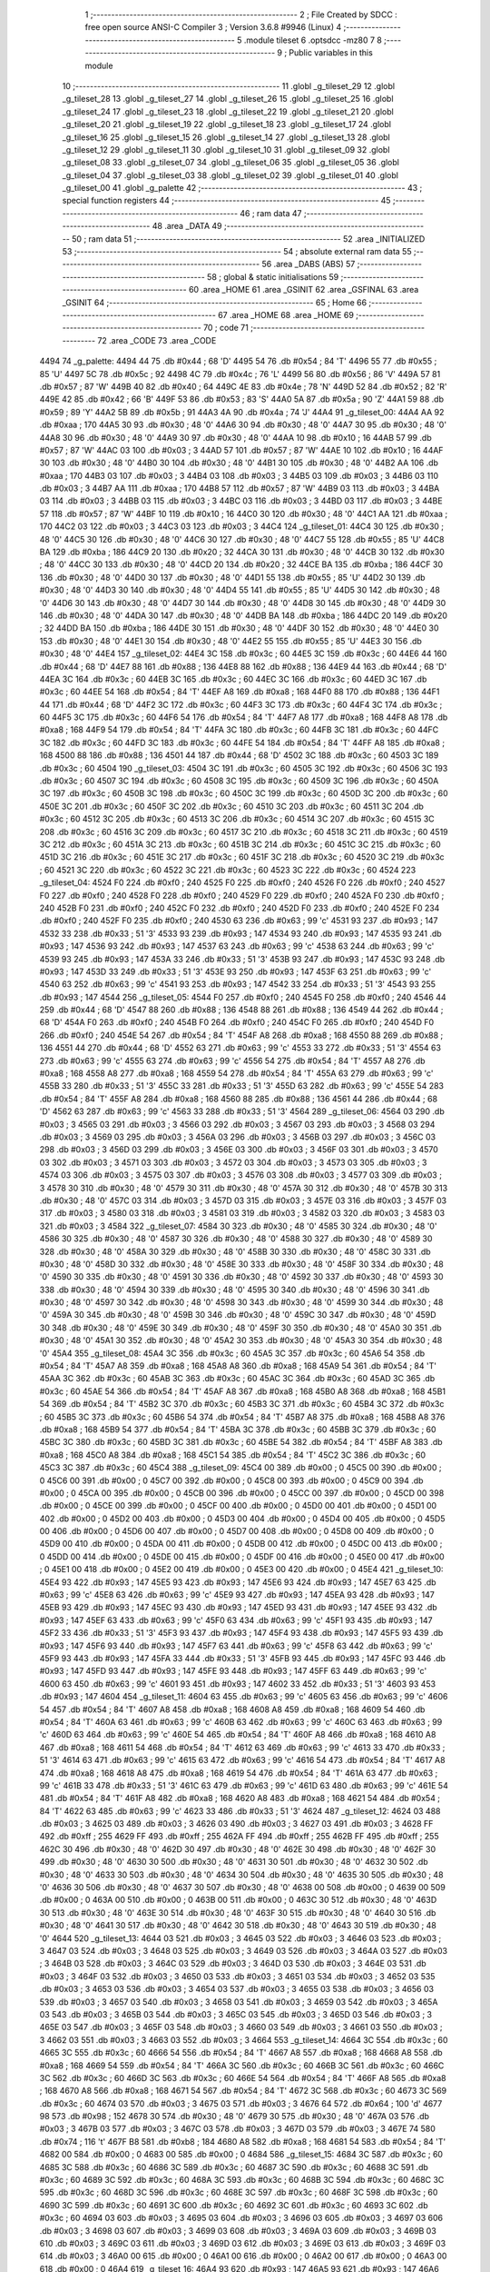                               1 ;--------------------------------------------------------
                              2 ; File Created by SDCC : free open source ANSI-C Compiler
                              3 ; Version 3.6.8 #9946 (Linux)
                              4 ;--------------------------------------------------------
                              5 	.module tileset
                              6 	.optsdcc -mz80
                              7 	
                              8 ;--------------------------------------------------------
                              9 ; Public variables in this module
                             10 ;--------------------------------------------------------
                             11 	.globl _g_tileset_29
                             12 	.globl _g_tileset_28
                             13 	.globl _g_tileset_27
                             14 	.globl _g_tileset_26
                             15 	.globl _g_tileset_25
                             16 	.globl _g_tileset_24
                             17 	.globl _g_tileset_23
                             18 	.globl _g_tileset_22
                             19 	.globl _g_tileset_21
                             20 	.globl _g_tileset_20
                             21 	.globl _g_tileset_19
                             22 	.globl _g_tileset_18
                             23 	.globl _g_tileset_17
                             24 	.globl _g_tileset_16
                             25 	.globl _g_tileset_15
                             26 	.globl _g_tileset_14
                             27 	.globl _g_tileset_13
                             28 	.globl _g_tileset_12
                             29 	.globl _g_tileset_11
                             30 	.globl _g_tileset_10
                             31 	.globl _g_tileset_09
                             32 	.globl _g_tileset_08
                             33 	.globl _g_tileset_07
                             34 	.globl _g_tileset_06
                             35 	.globl _g_tileset_05
                             36 	.globl _g_tileset_04
                             37 	.globl _g_tileset_03
                             38 	.globl _g_tileset_02
                             39 	.globl _g_tileset_01
                             40 	.globl _g_tileset_00
                             41 	.globl _g_palette
                             42 ;--------------------------------------------------------
                             43 ; special function registers
                             44 ;--------------------------------------------------------
                             45 ;--------------------------------------------------------
                             46 ; ram data
                             47 ;--------------------------------------------------------
                             48 	.area _DATA
                             49 ;--------------------------------------------------------
                             50 ; ram data
                             51 ;--------------------------------------------------------
                             52 	.area _INITIALIZED
                             53 ;--------------------------------------------------------
                             54 ; absolute external ram data
                             55 ;--------------------------------------------------------
                             56 	.area _DABS (ABS)
                             57 ;--------------------------------------------------------
                             58 ; global & static initialisations
                             59 ;--------------------------------------------------------
                             60 	.area _HOME
                             61 	.area _GSINIT
                             62 	.area _GSFINAL
                             63 	.area _GSINIT
                             64 ;--------------------------------------------------------
                             65 ; Home
                             66 ;--------------------------------------------------------
                             67 	.area _HOME
                             68 	.area _HOME
                             69 ;--------------------------------------------------------
                             70 ; code
                             71 ;--------------------------------------------------------
                             72 	.area _CODE
                             73 	.area _CODE
   4494                      74 _g_palette:
   4494 44                   75 	.db #0x44	; 68	'D'
   4495 54                   76 	.db #0x54	; 84	'T'
   4496 55                   77 	.db #0x55	; 85	'U'
   4497 5C                   78 	.db #0x5c	; 92
   4498 4C                   79 	.db #0x4c	; 76	'L'
   4499 56                   80 	.db #0x56	; 86	'V'
   449A 57                   81 	.db #0x57	; 87	'W'
   449B 40                   82 	.db #0x40	; 64
   449C 4E                   83 	.db #0x4e	; 78	'N'
   449D 52                   84 	.db #0x52	; 82	'R'
   449E 42                   85 	.db #0x42	; 66	'B'
   449F 53                   86 	.db #0x53	; 83	'S'
   44A0 5A                   87 	.db #0x5a	; 90	'Z'
   44A1 59                   88 	.db #0x59	; 89	'Y'
   44A2 5B                   89 	.db #0x5b	; 91
   44A3 4A                   90 	.db #0x4a	; 74	'J'
   44A4                      91 _g_tileset_00:
   44A4 AA                   92 	.db #0xaa	; 170
   44A5 30                   93 	.db #0x30	; 48	'0'
   44A6 30                   94 	.db #0x30	; 48	'0'
   44A7 30                   95 	.db #0x30	; 48	'0'
   44A8 30                   96 	.db #0x30	; 48	'0'
   44A9 30                   97 	.db #0x30	; 48	'0'
   44AA 10                   98 	.db #0x10	; 16
   44AB 57                   99 	.db #0x57	; 87	'W'
   44AC 03                  100 	.db #0x03	; 3
   44AD 57                  101 	.db #0x57	; 87	'W'
   44AE 10                  102 	.db #0x10	; 16
   44AF 30                  103 	.db #0x30	; 48	'0'
   44B0 30                  104 	.db #0x30	; 48	'0'
   44B1 30                  105 	.db #0x30	; 48	'0'
   44B2 AA                  106 	.db #0xaa	; 170
   44B3 03                  107 	.db #0x03	; 3
   44B4 03                  108 	.db #0x03	; 3
   44B5 03                  109 	.db #0x03	; 3
   44B6 03                  110 	.db #0x03	; 3
   44B7 AA                  111 	.db #0xaa	; 170
   44B8 57                  112 	.db #0x57	; 87	'W'
   44B9 03                  113 	.db #0x03	; 3
   44BA 03                  114 	.db #0x03	; 3
   44BB 03                  115 	.db #0x03	; 3
   44BC 03                  116 	.db #0x03	; 3
   44BD 03                  117 	.db #0x03	; 3
   44BE 57                  118 	.db #0x57	; 87	'W'
   44BF 10                  119 	.db #0x10	; 16
   44C0 30                  120 	.db #0x30	; 48	'0'
   44C1 AA                  121 	.db #0xaa	; 170
   44C2 03                  122 	.db #0x03	; 3
   44C3 03                  123 	.db #0x03	; 3
   44C4                     124 _g_tileset_01:
   44C4 30                  125 	.db #0x30	; 48	'0'
   44C5 30                  126 	.db #0x30	; 48	'0'
   44C6 30                  127 	.db #0x30	; 48	'0'
   44C7 55                  128 	.db #0x55	; 85	'U'
   44C8 BA                  129 	.db #0xba	; 186
   44C9 20                  130 	.db #0x20	; 32
   44CA 30                  131 	.db #0x30	; 48	'0'
   44CB 30                  132 	.db #0x30	; 48	'0'
   44CC 30                  133 	.db #0x30	; 48	'0'
   44CD 20                  134 	.db #0x20	; 32
   44CE BA                  135 	.db #0xba	; 186
   44CF 30                  136 	.db #0x30	; 48	'0'
   44D0 30                  137 	.db #0x30	; 48	'0'
   44D1 55                  138 	.db #0x55	; 85	'U'
   44D2 30                  139 	.db #0x30	; 48	'0'
   44D3 30                  140 	.db #0x30	; 48	'0'
   44D4 55                  141 	.db #0x55	; 85	'U'
   44D5 30                  142 	.db #0x30	; 48	'0'
   44D6 30                  143 	.db #0x30	; 48	'0'
   44D7 30                  144 	.db #0x30	; 48	'0'
   44D8 30                  145 	.db #0x30	; 48	'0'
   44D9 30                  146 	.db #0x30	; 48	'0'
   44DA 30                  147 	.db #0x30	; 48	'0'
   44DB BA                  148 	.db #0xba	; 186
   44DC 20                  149 	.db #0x20	; 32
   44DD BA                  150 	.db #0xba	; 186
   44DE 30                  151 	.db #0x30	; 48	'0'
   44DF 30                  152 	.db #0x30	; 48	'0'
   44E0 30                  153 	.db #0x30	; 48	'0'
   44E1 30                  154 	.db #0x30	; 48	'0'
   44E2 55                  155 	.db #0x55	; 85	'U'
   44E3 30                  156 	.db #0x30	; 48	'0'
   44E4                     157 _g_tileset_02:
   44E4 3C                  158 	.db #0x3c	; 60
   44E5 3C                  159 	.db #0x3c	; 60
   44E6 44                  160 	.db #0x44	; 68	'D'
   44E7 88                  161 	.db #0x88	; 136
   44E8 88                  162 	.db #0x88	; 136
   44E9 44                  163 	.db #0x44	; 68	'D'
   44EA 3C                  164 	.db #0x3c	; 60
   44EB 3C                  165 	.db #0x3c	; 60
   44EC 3C                  166 	.db #0x3c	; 60
   44ED 3C                  167 	.db #0x3c	; 60
   44EE 54                  168 	.db #0x54	; 84	'T'
   44EF A8                  169 	.db #0xa8	; 168
   44F0 88                  170 	.db #0x88	; 136
   44F1 44                  171 	.db #0x44	; 68	'D'
   44F2 3C                  172 	.db #0x3c	; 60
   44F3 3C                  173 	.db #0x3c	; 60
   44F4 3C                  174 	.db #0x3c	; 60
   44F5 3C                  175 	.db #0x3c	; 60
   44F6 54                  176 	.db #0x54	; 84	'T'
   44F7 A8                  177 	.db #0xa8	; 168
   44F8 A8                  178 	.db #0xa8	; 168
   44F9 54                  179 	.db #0x54	; 84	'T'
   44FA 3C                  180 	.db #0x3c	; 60
   44FB 3C                  181 	.db #0x3c	; 60
   44FC 3C                  182 	.db #0x3c	; 60
   44FD 3C                  183 	.db #0x3c	; 60
   44FE 54                  184 	.db #0x54	; 84	'T'
   44FF A8                  185 	.db #0xa8	; 168
   4500 88                  186 	.db #0x88	; 136
   4501 44                  187 	.db #0x44	; 68	'D'
   4502 3C                  188 	.db #0x3c	; 60
   4503 3C                  189 	.db #0x3c	; 60
   4504                     190 _g_tileset_03:
   4504 3C                  191 	.db #0x3c	; 60
   4505 3C                  192 	.db #0x3c	; 60
   4506 3C                  193 	.db #0x3c	; 60
   4507 3C                  194 	.db #0x3c	; 60
   4508 3C                  195 	.db #0x3c	; 60
   4509 3C                  196 	.db #0x3c	; 60
   450A 3C                  197 	.db #0x3c	; 60
   450B 3C                  198 	.db #0x3c	; 60
   450C 3C                  199 	.db #0x3c	; 60
   450D 3C                  200 	.db #0x3c	; 60
   450E 3C                  201 	.db #0x3c	; 60
   450F 3C                  202 	.db #0x3c	; 60
   4510 3C                  203 	.db #0x3c	; 60
   4511 3C                  204 	.db #0x3c	; 60
   4512 3C                  205 	.db #0x3c	; 60
   4513 3C                  206 	.db #0x3c	; 60
   4514 3C                  207 	.db #0x3c	; 60
   4515 3C                  208 	.db #0x3c	; 60
   4516 3C                  209 	.db #0x3c	; 60
   4517 3C                  210 	.db #0x3c	; 60
   4518 3C                  211 	.db #0x3c	; 60
   4519 3C                  212 	.db #0x3c	; 60
   451A 3C                  213 	.db #0x3c	; 60
   451B 3C                  214 	.db #0x3c	; 60
   451C 3C                  215 	.db #0x3c	; 60
   451D 3C                  216 	.db #0x3c	; 60
   451E 3C                  217 	.db #0x3c	; 60
   451F 3C                  218 	.db #0x3c	; 60
   4520 3C                  219 	.db #0x3c	; 60
   4521 3C                  220 	.db #0x3c	; 60
   4522 3C                  221 	.db #0x3c	; 60
   4523 3C                  222 	.db #0x3c	; 60
   4524                     223 _g_tileset_04:
   4524 F0                  224 	.db #0xf0	; 240
   4525 F0                  225 	.db #0xf0	; 240
   4526 F0                  226 	.db #0xf0	; 240
   4527 F0                  227 	.db #0xf0	; 240
   4528 F0                  228 	.db #0xf0	; 240
   4529 F0                  229 	.db #0xf0	; 240
   452A F0                  230 	.db #0xf0	; 240
   452B F0                  231 	.db #0xf0	; 240
   452C F0                  232 	.db #0xf0	; 240
   452D F0                  233 	.db #0xf0	; 240
   452E F0                  234 	.db #0xf0	; 240
   452F F0                  235 	.db #0xf0	; 240
   4530 63                  236 	.db #0x63	; 99	'c'
   4531 93                  237 	.db #0x93	; 147
   4532 33                  238 	.db #0x33	; 51	'3'
   4533 93                  239 	.db #0x93	; 147
   4534 93                  240 	.db #0x93	; 147
   4535 93                  241 	.db #0x93	; 147
   4536 93                  242 	.db #0x93	; 147
   4537 63                  243 	.db #0x63	; 99	'c'
   4538 63                  244 	.db #0x63	; 99	'c'
   4539 93                  245 	.db #0x93	; 147
   453A 33                  246 	.db #0x33	; 51	'3'
   453B 93                  247 	.db #0x93	; 147
   453C 93                  248 	.db #0x93	; 147
   453D 33                  249 	.db #0x33	; 51	'3'
   453E 93                  250 	.db #0x93	; 147
   453F 63                  251 	.db #0x63	; 99	'c'
   4540 63                  252 	.db #0x63	; 99	'c'
   4541 93                  253 	.db #0x93	; 147
   4542 33                  254 	.db #0x33	; 51	'3'
   4543 93                  255 	.db #0x93	; 147
   4544                     256 _g_tileset_05:
   4544 F0                  257 	.db #0xf0	; 240
   4545 F0                  258 	.db #0xf0	; 240
   4546 44                  259 	.db #0x44	; 68	'D'
   4547 88                  260 	.db #0x88	; 136
   4548 88                  261 	.db #0x88	; 136
   4549 44                  262 	.db #0x44	; 68	'D'
   454A F0                  263 	.db #0xf0	; 240
   454B F0                  264 	.db #0xf0	; 240
   454C F0                  265 	.db #0xf0	; 240
   454D F0                  266 	.db #0xf0	; 240
   454E 54                  267 	.db #0x54	; 84	'T'
   454F A8                  268 	.db #0xa8	; 168
   4550 88                  269 	.db #0x88	; 136
   4551 44                  270 	.db #0x44	; 68	'D'
   4552 63                  271 	.db #0x63	; 99	'c'
   4553 33                  272 	.db #0x33	; 51	'3'
   4554 63                  273 	.db #0x63	; 99	'c'
   4555 63                  274 	.db #0x63	; 99	'c'
   4556 54                  275 	.db #0x54	; 84	'T'
   4557 A8                  276 	.db #0xa8	; 168
   4558 A8                  277 	.db #0xa8	; 168
   4559 54                  278 	.db #0x54	; 84	'T'
   455A 63                  279 	.db #0x63	; 99	'c'
   455B 33                  280 	.db #0x33	; 51	'3'
   455C 33                  281 	.db #0x33	; 51	'3'
   455D 63                  282 	.db #0x63	; 99	'c'
   455E 54                  283 	.db #0x54	; 84	'T'
   455F A8                  284 	.db #0xa8	; 168
   4560 88                  285 	.db #0x88	; 136
   4561 44                  286 	.db #0x44	; 68	'D'
   4562 63                  287 	.db #0x63	; 99	'c'
   4563 33                  288 	.db #0x33	; 51	'3'
   4564                     289 _g_tileset_06:
   4564 03                  290 	.db #0x03	; 3
   4565 03                  291 	.db #0x03	; 3
   4566 03                  292 	.db #0x03	; 3
   4567 03                  293 	.db #0x03	; 3
   4568 03                  294 	.db #0x03	; 3
   4569 03                  295 	.db #0x03	; 3
   456A 03                  296 	.db #0x03	; 3
   456B 03                  297 	.db #0x03	; 3
   456C 03                  298 	.db #0x03	; 3
   456D 03                  299 	.db #0x03	; 3
   456E 03                  300 	.db #0x03	; 3
   456F 03                  301 	.db #0x03	; 3
   4570 03                  302 	.db #0x03	; 3
   4571 03                  303 	.db #0x03	; 3
   4572 03                  304 	.db #0x03	; 3
   4573 03                  305 	.db #0x03	; 3
   4574 03                  306 	.db #0x03	; 3
   4575 03                  307 	.db #0x03	; 3
   4576 03                  308 	.db #0x03	; 3
   4577 03                  309 	.db #0x03	; 3
   4578 30                  310 	.db #0x30	; 48	'0'
   4579 30                  311 	.db #0x30	; 48	'0'
   457A 30                  312 	.db #0x30	; 48	'0'
   457B 30                  313 	.db #0x30	; 48	'0'
   457C 03                  314 	.db #0x03	; 3
   457D 03                  315 	.db #0x03	; 3
   457E 03                  316 	.db #0x03	; 3
   457F 03                  317 	.db #0x03	; 3
   4580 03                  318 	.db #0x03	; 3
   4581 03                  319 	.db #0x03	; 3
   4582 03                  320 	.db #0x03	; 3
   4583 03                  321 	.db #0x03	; 3
   4584                     322 _g_tileset_07:
   4584 30                  323 	.db #0x30	; 48	'0'
   4585 30                  324 	.db #0x30	; 48	'0'
   4586 30                  325 	.db #0x30	; 48	'0'
   4587 30                  326 	.db #0x30	; 48	'0'
   4588 30                  327 	.db #0x30	; 48	'0'
   4589 30                  328 	.db #0x30	; 48	'0'
   458A 30                  329 	.db #0x30	; 48	'0'
   458B 30                  330 	.db #0x30	; 48	'0'
   458C 30                  331 	.db #0x30	; 48	'0'
   458D 30                  332 	.db #0x30	; 48	'0'
   458E 30                  333 	.db #0x30	; 48	'0'
   458F 30                  334 	.db #0x30	; 48	'0'
   4590 30                  335 	.db #0x30	; 48	'0'
   4591 30                  336 	.db #0x30	; 48	'0'
   4592 30                  337 	.db #0x30	; 48	'0'
   4593 30                  338 	.db #0x30	; 48	'0'
   4594 30                  339 	.db #0x30	; 48	'0'
   4595 30                  340 	.db #0x30	; 48	'0'
   4596 30                  341 	.db #0x30	; 48	'0'
   4597 30                  342 	.db #0x30	; 48	'0'
   4598 30                  343 	.db #0x30	; 48	'0'
   4599 30                  344 	.db #0x30	; 48	'0'
   459A 30                  345 	.db #0x30	; 48	'0'
   459B 30                  346 	.db #0x30	; 48	'0'
   459C 30                  347 	.db #0x30	; 48	'0'
   459D 30                  348 	.db #0x30	; 48	'0'
   459E 30                  349 	.db #0x30	; 48	'0'
   459F 30                  350 	.db #0x30	; 48	'0'
   45A0 30                  351 	.db #0x30	; 48	'0'
   45A1 30                  352 	.db #0x30	; 48	'0'
   45A2 30                  353 	.db #0x30	; 48	'0'
   45A3 30                  354 	.db #0x30	; 48	'0'
   45A4                     355 _g_tileset_08:
   45A4 3C                  356 	.db #0x3c	; 60
   45A5 3C                  357 	.db #0x3c	; 60
   45A6 54                  358 	.db #0x54	; 84	'T'
   45A7 A8                  359 	.db #0xa8	; 168
   45A8 A8                  360 	.db #0xa8	; 168
   45A9 54                  361 	.db #0x54	; 84	'T'
   45AA 3C                  362 	.db #0x3c	; 60
   45AB 3C                  363 	.db #0x3c	; 60
   45AC 3C                  364 	.db #0x3c	; 60
   45AD 3C                  365 	.db #0x3c	; 60
   45AE 54                  366 	.db #0x54	; 84	'T'
   45AF A8                  367 	.db #0xa8	; 168
   45B0 A8                  368 	.db #0xa8	; 168
   45B1 54                  369 	.db #0x54	; 84	'T'
   45B2 3C                  370 	.db #0x3c	; 60
   45B3 3C                  371 	.db #0x3c	; 60
   45B4 3C                  372 	.db #0x3c	; 60
   45B5 3C                  373 	.db #0x3c	; 60
   45B6 54                  374 	.db #0x54	; 84	'T'
   45B7 A8                  375 	.db #0xa8	; 168
   45B8 A8                  376 	.db #0xa8	; 168
   45B9 54                  377 	.db #0x54	; 84	'T'
   45BA 3C                  378 	.db #0x3c	; 60
   45BB 3C                  379 	.db #0x3c	; 60
   45BC 3C                  380 	.db #0x3c	; 60
   45BD 3C                  381 	.db #0x3c	; 60
   45BE 54                  382 	.db #0x54	; 84	'T'
   45BF A8                  383 	.db #0xa8	; 168
   45C0 A8                  384 	.db #0xa8	; 168
   45C1 54                  385 	.db #0x54	; 84	'T'
   45C2 3C                  386 	.db #0x3c	; 60
   45C3 3C                  387 	.db #0x3c	; 60
   45C4                     388 _g_tileset_09:
   45C4 00                  389 	.db #0x00	; 0
   45C5 00                  390 	.db #0x00	; 0
   45C6 00                  391 	.db #0x00	; 0
   45C7 00                  392 	.db #0x00	; 0
   45C8 00                  393 	.db #0x00	; 0
   45C9 00                  394 	.db #0x00	; 0
   45CA 00                  395 	.db #0x00	; 0
   45CB 00                  396 	.db #0x00	; 0
   45CC 00                  397 	.db #0x00	; 0
   45CD 00                  398 	.db #0x00	; 0
   45CE 00                  399 	.db #0x00	; 0
   45CF 00                  400 	.db #0x00	; 0
   45D0 00                  401 	.db #0x00	; 0
   45D1 00                  402 	.db #0x00	; 0
   45D2 00                  403 	.db #0x00	; 0
   45D3 00                  404 	.db #0x00	; 0
   45D4 00                  405 	.db #0x00	; 0
   45D5 00                  406 	.db #0x00	; 0
   45D6 00                  407 	.db #0x00	; 0
   45D7 00                  408 	.db #0x00	; 0
   45D8 00                  409 	.db #0x00	; 0
   45D9 00                  410 	.db #0x00	; 0
   45DA 00                  411 	.db #0x00	; 0
   45DB 00                  412 	.db #0x00	; 0
   45DC 00                  413 	.db #0x00	; 0
   45DD 00                  414 	.db #0x00	; 0
   45DE 00                  415 	.db #0x00	; 0
   45DF 00                  416 	.db #0x00	; 0
   45E0 00                  417 	.db #0x00	; 0
   45E1 00                  418 	.db #0x00	; 0
   45E2 00                  419 	.db #0x00	; 0
   45E3 00                  420 	.db #0x00	; 0
   45E4                     421 _g_tileset_10:
   45E4 93                  422 	.db #0x93	; 147
   45E5 93                  423 	.db #0x93	; 147
   45E6 93                  424 	.db #0x93	; 147
   45E7 63                  425 	.db #0x63	; 99	'c'
   45E8 63                  426 	.db #0x63	; 99	'c'
   45E9 93                  427 	.db #0x93	; 147
   45EA 93                  428 	.db #0x93	; 147
   45EB 93                  429 	.db #0x93	; 147
   45EC 93                  430 	.db #0x93	; 147
   45ED 93                  431 	.db #0x93	; 147
   45EE 93                  432 	.db #0x93	; 147
   45EF 63                  433 	.db #0x63	; 99	'c'
   45F0 63                  434 	.db #0x63	; 99	'c'
   45F1 93                  435 	.db #0x93	; 147
   45F2 33                  436 	.db #0x33	; 51	'3'
   45F3 93                  437 	.db #0x93	; 147
   45F4 93                  438 	.db #0x93	; 147
   45F5 93                  439 	.db #0x93	; 147
   45F6 93                  440 	.db #0x93	; 147
   45F7 63                  441 	.db #0x63	; 99	'c'
   45F8 63                  442 	.db #0x63	; 99	'c'
   45F9 93                  443 	.db #0x93	; 147
   45FA 33                  444 	.db #0x33	; 51	'3'
   45FB 93                  445 	.db #0x93	; 147
   45FC 93                  446 	.db #0x93	; 147
   45FD 93                  447 	.db #0x93	; 147
   45FE 93                  448 	.db #0x93	; 147
   45FF 63                  449 	.db #0x63	; 99	'c'
   4600 63                  450 	.db #0x63	; 99	'c'
   4601 93                  451 	.db #0x93	; 147
   4602 33                  452 	.db #0x33	; 51	'3'
   4603 93                  453 	.db #0x93	; 147
   4604                     454 _g_tileset_11:
   4604 63                  455 	.db #0x63	; 99	'c'
   4605 63                  456 	.db #0x63	; 99	'c'
   4606 54                  457 	.db #0x54	; 84	'T'
   4607 A8                  458 	.db #0xa8	; 168
   4608 A8                  459 	.db #0xa8	; 168
   4609 54                  460 	.db #0x54	; 84	'T'
   460A 63                  461 	.db #0x63	; 99	'c'
   460B 63                  462 	.db #0x63	; 99	'c'
   460C 63                  463 	.db #0x63	; 99	'c'
   460D 63                  464 	.db #0x63	; 99	'c'
   460E 54                  465 	.db #0x54	; 84	'T'
   460F A8                  466 	.db #0xa8	; 168
   4610 A8                  467 	.db #0xa8	; 168
   4611 54                  468 	.db #0x54	; 84	'T'
   4612 63                  469 	.db #0x63	; 99	'c'
   4613 33                  470 	.db #0x33	; 51	'3'
   4614 63                  471 	.db #0x63	; 99	'c'
   4615 63                  472 	.db #0x63	; 99	'c'
   4616 54                  473 	.db #0x54	; 84	'T'
   4617 A8                  474 	.db #0xa8	; 168
   4618 A8                  475 	.db #0xa8	; 168
   4619 54                  476 	.db #0x54	; 84	'T'
   461A 63                  477 	.db #0x63	; 99	'c'
   461B 33                  478 	.db #0x33	; 51	'3'
   461C 63                  479 	.db #0x63	; 99	'c'
   461D 63                  480 	.db #0x63	; 99	'c'
   461E 54                  481 	.db #0x54	; 84	'T'
   461F A8                  482 	.db #0xa8	; 168
   4620 A8                  483 	.db #0xa8	; 168
   4621 54                  484 	.db #0x54	; 84	'T'
   4622 63                  485 	.db #0x63	; 99	'c'
   4623 33                  486 	.db #0x33	; 51	'3'
   4624                     487 _g_tileset_12:
   4624 03                  488 	.db #0x03	; 3
   4625 03                  489 	.db #0x03	; 3
   4626 03                  490 	.db #0x03	; 3
   4627 03                  491 	.db #0x03	; 3
   4628 FF                  492 	.db #0xff	; 255
   4629 FF                  493 	.db #0xff	; 255
   462A FF                  494 	.db #0xff	; 255
   462B FF                  495 	.db #0xff	; 255
   462C 30                  496 	.db #0x30	; 48	'0'
   462D 30                  497 	.db #0x30	; 48	'0'
   462E 30                  498 	.db #0x30	; 48	'0'
   462F 30                  499 	.db #0x30	; 48	'0'
   4630 30                  500 	.db #0x30	; 48	'0'
   4631 30                  501 	.db #0x30	; 48	'0'
   4632 30                  502 	.db #0x30	; 48	'0'
   4633 30                  503 	.db #0x30	; 48	'0'
   4634 30                  504 	.db #0x30	; 48	'0'
   4635 30                  505 	.db #0x30	; 48	'0'
   4636 30                  506 	.db #0x30	; 48	'0'
   4637 30                  507 	.db #0x30	; 48	'0'
   4638 00                  508 	.db #0x00	; 0
   4639 00                  509 	.db #0x00	; 0
   463A 00                  510 	.db #0x00	; 0
   463B 00                  511 	.db #0x00	; 0
   463C 30                  512 	.db #0x30	; 48	'0'
   463D 30                  513 	.db #0x30	; 48	'0'
   463E 30                  514 	.db #0x30	; 48	'0'
   463F 30                  515 	.db #0x30	; 48	'0'
   4640 30                  516 	.db #0x30	; 48	'0'
   4641 30                  517 	.db #0x30	; 48	'0'
   4642 30                  518 	.db #0x30	; 48	'0'
   4643 30                  519 	.db #0x30	; 48	'0'
   4644                     520 _g_tileset_13:
   4644 03                  521 	.db #0x03	; 3
   4645 03                  522 	.db #0x03	; 3
   4646 03                  523 	.db #0x03	; 3
   4647 03                  524 	.db #0x03	; 3
   4648 03                  525 	.db #0x03	; 3
   4649 03                  526 	.db #0x03	; 3
   464A 03                  527 	.db #0x03	; 3
   464B 03                  528 	.db #0x03	; 3
   464C 03                  529 	.db #0x03	; 3
   464D 03                  530 	.db #0x03	; 3
   464E 03                  531 	.db #0x03	; 3
   464F 03                  532 	.db #0x03	; 3
   4650 03                  533 	.db #0x03	; 3
   4651 03                  534 	.db #0x03	; 3
   4652 03                  535 	.db #0x03	; 3
   4653 03                  536 	.db #0x03	; 3
   4654 03                  537 	.db #0x03	; 3
   4655 03                  538 	.db #0x03	; 3
   4656 03                  539 	.db #0x03	; 3
   4657 03                  540 	.db #0x03	; 3
   4658 03                  541 	.db #0x03	; 3
   4659 03                  542 	.db #0x03	; 3
   465A 03                  543 	.db #0x03	; 3
   465B 03                  544 	.db #0x03	; 3
   465C 03                  545 	.db #0x03	; 3
   465D 03                  546 	.db #0x03	; 3
   465E 03                  547 	.db #0x03	; 3
   465F 03                  548 	.db #0x03	; 3
   4660 03                  549 	.db #0x03	; 3
   4661 03                  550 	.db #0x03	; 3
   4662 03                  551 	.db #0x03	; 3
   4663 03                  552 	.db #0x03	; 3
   4664                     553 _g_tileset_14:
   4664 3C                  554 	.db #0x3c	; 60
   4665 3C                  555 	.db #0x3c	; 60
   4666 54                  556 	.db #0x54	; 84	'T'
   4667 A8                  557 	.db #0xa8	; 168
   4668 A8                  558 	.db #0xa8	; 168
   4669 54                  559 	.db #0x54	; 84	'T'
   466A 3C                  560 	.db #0x3c	; 60
   466B 3C                  561 	.db #0x3c	; 60
   466C 3C                  562 	.db #0x3c	; 60
   466D 3C                  563 	.db #0x3c	; 60
   466E 54                  564 	.db #0x54	; 84	'T'
   466F A8                  565 	.db #0xa8	; 168
   4670 A8                  566 	.db #0xa8	; 168
   4671 54                  567 	.db #0x54	; 84	'T'
   4672 3C                  568 	.db #0x3c	; 60
   4673 3C                  569 	.db #0x3c	; 60
   4674 03                  570 	.db #0x03	; 3
   4675 03                  571 	.db #0x03	; 3
   4676 64                  572 	.db #0x64	; 100	'd'
   4677 98                  573 	.db #0x98	; 152
   4678 30                  574 	.db #0x30	; 48	'0'
   4679 30                  575 	.db #0x30	; 48	'0'
   467A 03                  576 	.db #0x03	; 3
   467B 03                  577 	.db #0x03	; 3
   467C 03                  578 	.db #0x03	; 3
   467D 03                  579 	.db #0x03	; 3
   467E 74                  580 	.db #0x74	; 116	't'
   467F B8                  581 	.db #0xb8	; 184
   4680 A8                  582 	.db #0xa8	; 168
   4681 54                  583 	.db #0x54	; 84	'T'
   4682 00                  584 	.db #0x00	; 0
   4683 00                  585 	.db #0x00	; 0
   4684                     586 _g_tileset_15:
   4684 3C                  587 	.db #0x3c	; 60
   4685 3C                  588 	.db #0x3c	; 60
   4686 3C                  589 	.db #0x3c	; 60
   4687 3C                  590 	.db #0x3c	; 60
   4688 3C                  591 	.db #0x3c	; 60
   4689 3C                  592 	.db #0x3c	; 60
   468A 3C                  593 	.db #0x3c	; 60
   468B 3C                  594 	.db #0x3c	; 60
   468C 3C                  595 	.db #0x3c	; 60
   468D 3C                  596 	.db #0x3c	; 60
   468E 3C                  597 	.db #0x3c	; 60
   468F 3C                  598 	.db #0x3c	; 60
   4690 3C                  599 	.db #0x3c	; 60
   4691 3C                  600 	.db #0x3c	; 60
   4692 3C                  601 	.db #0x3c	; 60
   4693 3C                  602 	.db #0x3c	; 60
   4694 03                  603 	.db #0x03	; 3
   4695 03                  604 	.db #0x03	; 3
   4696 03                  605 	.db #0x03	; 3
   4697 03                  606 	.db #0x03	; 3
   4698 03                  607 	.db #0x03	; 3
   4699 03                  608 	.db #0x03	; 3
   469A 03                  609 	.db #0x03	; 3
   469B 03                  610 	.db #0x03	; 3
   469C 03                  611 	.db #0x03	; 3
   469D 03                  612 	.db #0x03	; 3
   469E 03                  613 	.db #0x03	; 3
   469F 03                  614 	.db #0x03	; 3
   46A0 00                  615 	.db #0x00	; 0
   46A1 00                  616 	.db #0x00	; 0
   46A2 00                  617 	.db #0x00	; 0
   46A3 00                  618 	.db #0x00	; 0
   46A4                     619 _g_tileset_16:
   46A4 93                  620 	.db #0x93	; 147
   46A5 93                  621 	.db #0x93	; 147
   46A6 93                  622 	.db #0x93	; 147
   46A7 63                  623 	.db #0x63	; 99	'c'
   46A8 63                  624 	.db #0x63	; 99	'c'
   46A9 93                  625 	.db #0x93	; 147
   46AA 33                  626 	.db #0x33	; 51	'3'
   46AB 93                  627 	.db #0x93	; 147
   46AC 93                  628 	.db #0x93	; 147
   46AD 93                  629 	.db #0x93	; 147
   46AE 93                  630 	.db #0x93	; 147
   46AF 63                  631 	.db #0x63	; 99	'c'
   46B0 63                  632 	.db #0x63	; 99	'c'
   46B1 93                  633 	.db #0x93	; 147
   46B2 93                  634 	.db #0x93	; 147
   46B3 93                  635 	.db #0x93	; 147
   46B4 03                  636 	.db #0x03	; 3
   46B5 03                  637 	.db #0x03	; 3
   46B6 03                  638 	.db #0x03	; 3
   46B7 03                  639 	.db #0x03	; 3
   46B8 03                  640 	.db #0x03	; 3
   46B9 03                  641 	.db #0x03	; 3
   46BA 03                  642 	.db #0x03	; 3
   46BB 03                  643 	.db #0x03	; 3
   46BC 03                  644 	.db #0x03	; 3
   46BD 03                  645 	.db #0x03	; 3
   46BE 03                  646 	.db #0x03	; 3
   46BF 03                  647 	.db #0x03	; 3
   46C0 00                  648 	.db #0x00	; 0
   46C1 00                  649 	.db #0x00	; 0
   46C2 00                  650 	.db #0x00	; 0
   46C3 00                  651 	.db #0x00	; 0
   46C4                     652 _g_tileset_17:
   46C4 63                  653 	.db #0x63	; 99	'c'
   46C5 63                  654 	.db #0x63	; 99	'c'
   46C6 54                  655 	.db #0x54	; 84	'T'
   46C7 A8                  656 	.db #0xa8	; 168
   46C8 A8                  657 	.db #0xa8	; 168
   46C9 54                  658 	.db #0x54	; 84	'T'
   46CA 63                  659 	.db #0x63	; 99	'c'
   46CB 33                  660 	.db #0x33	; 51	'3'
   46CC 63                  661 	.db #0x63	; 99	'c'
   46CD 63                  662 	.db #0x63	; 99	'c'
   46CE 54                  663 	.db #0x54	; 84	'T'
   46CF A8                  664 	.db #0xa8	; 168
   46D0 A8                  665 	.db #0xa8	; 168
   46D1 54                  666 	.db #0x54	; 84	'T'
   46D2 63                  667 	.db #0x63	; 99	'c'
   46D3 63                  668 	.db #0x63	; 99	'c'
   46D4 03                  669 	.db #0x03	; 3
   46D5 03                  670 	.db #0x03	; 3
   46D6 64                  671 	.db #0x64	; 100	'd'
   46D7 98                  672 	.db #0x98	; 152
   46D8 30                  673 	.db #0x30	; 48	'0'
   46D9 30                  674 	.db #0x30	; 48	'0'
   46DA 03                  675 	.db #0x03	; 3
   46DB 03                  676 	.db #0x03	; 3
   46DC 03                  677 	.db #0x03	; 3
   46DD 03                  678 	.db #0x03	; 3
   46DE 74                  679 	.db #0x74	; 116	't'
   46DF B8                  680 	.db #0xb8	; 184
   46E0 A8                  681 	.db #0xa8	; 168
   46E1 54                  682 	.db #0x54	; 84	'T'
   46E2 00                  683 	.db #0x00	; 0
   46E3 00                  684 	.db #0x00	; 0
   46E4                     685 _g_tileset_18:
   46E4 00                  686 	.db #0x00	; 0
   46E5 00                  687 	.db #0x00	; 0
   46E6 00                  688 	.db #0x00	; 0
   46E7 00                  689 	.db #0x00	; 0
   46E8 00                  690 	.db #0x00	; 0
   46E9 00                  691 	.db #0x00	; 0
   46EA 00                  692 	.db #0x00	; 0
   46EB 00                  693 	.db #0x00	; 0
   46EC 40                  694 	.db #0x40	; 64
   46ED 40                  695 	.db #0x40	; 64
   46EE 40                  696 	.db #0x40	; 64
   46EF 40                  697 	.db #0x40	; 64
   46F0 08                  698 	.db #0x08	; 8
   46F1 08                  699 	.db #0x08	; 8
   46F2 08                  700 	.db #0x08	; 8
   46F3 08                  701 	.db #0x08	; 8
   46F4 08                  702 	.db #0x08	; 8
   46F5 08                  703 	.db #0x08	; 8
   46F6 08                  704 	.db #0x08	; 8
   46F7 08                  705 	.db #0x08	; 8
   46F8 08                  706 	.db #0x08	; 8
   46F9 08                  707 	.db #0x08	; 8
   46FA 08                  708 	.db #0x08	; 8
   46FB 08                  709 	.db #0x08	; 8
   46FC 08                  710 	.db #0x08	; 8
   46FD 08                  711 	.db #0x08	; 8
   46FE 08                  712 	.db #0x08	; 8
   46FF 08                  713 	.db #0x08	; 8
   4700 08                  714 	.db #0x08	; 8
   4701 08                  715 	.db #0x08	; 8
   4702 08                  716 	.db #0x08	; 8
   4703 08                  717 	.db #0x08	; 8
   4704                     718 _g_tileset_19:
   4704 00                  719 	.db #0x00	; 0
   4705 00                  720 	.db #0x00	; 0
   4706 44                  721 	.db #0x44	; 68	'D'
   4707 88                  722 	.db #0x88	; 136
   4708 88                  723 	.db #0x88	; 136
   4709 44                  724 	.db #0x44	; 68	'D'
   470A 00                  725 	.db #0x00	; 0
   470B 00                  726 	.db #0x00	; 0
   470C 40                  727 	.db #0x40	; 64
   470D 00                  728 	.db #0x00	; 0
   470E 54                  729 	.db #0x54	; 84	'T'
   470F A8                  730 	.db #0xa8	; 168
   4710 88                  731 	.db #0x88	; 136
   4711 44                  732 	.db #0x44	; 68	'D'
   4712 08                  733 	.db #0x08	; 8
   4713 08                  734 	.db #0x08	; 8
   4714 08                  735 	.db #0x08	; 8
   4715 08                  736 	.db #0x08	; 8
   4716 54                  737 	.db #0x54	; 84	'T'
   4717 A8                  738 	.db #0xa8	; 168
   4718 A8                  739 	.db #0xa8	; 168
   4719 54                  740 	.db #0x54	; 84	'T'
   471A 08                  741 	.db #0x08	; 8
   471B 08                  742 	.db #0x08	; 8
   471C 08                  743 	.db #0x08	; 8
   471D 08                  744 	.db #0x08	; 8
   471E 54                  745 	.db #0x54	; 84	'T'
   471F A8                  746 	.db #0xa8	; 168
   4720 88                  747 	.db #0x88	; 136
   4721 44                  748 	.db #0x44	; 68	'D'
   4722 08                  749 	.db #0x08	; 8
   4723 08                  750 	.db #0x08	; 8
   4724                     751 _g_tileset_20:
   4724 08                  752 	.db #0x08	; 8
   4725 AB                  753 	.db #0xab	; 171
   4726 03                  754 	.db #0x03	; 3
   4727 02                  755 	.db #0x02	; 2
   4728 00                  756 	.db #0x00	; 0
   4729 00                  757 	.db #0x00	; 0
   472A AA                  758 	.db #0xaa	; 170
   472B 08                  759 	.db #0x08	; 8
   472C 08                  760 	.db #0x08	; 8
   472D AA                  761 	.db #0xaa	; 170
   472E 01                  762 	.db #0x01	; 1
   472F 00                  763 	.db #0x00	; 0
   4730 02                  764 	.db #0x02	; 2
   4731 01                  765 	.db #0x01	; 1
   4732 AA                  766 	.db #0xaa	; 170
   4733 08                  767 	.db #0x08	; 8
   4734 08                  768 	.db #0x08	; 8
   4735 AA                  769 	.db #0xaa	; 170
   4736 01                  770 	.db #0x01	; 1
   4737 02                  771 	.db #0x02	; 2
   4738 00                  772 	.db #0x00	; 0
   4739 00                  773 	.db #0x00	; 0
   473A AA                  774 	.db #0xaa	; 170
   473B 08                  775 	.db #0x08	; 8
   473C 08                  776 	.db #0x08	; 8
   473D AA                  777 	.db #0xaa	; 170
   473E 01                  778 	.db #0x01	; 1
   473F 00                  779 	.db #0x00	; 0
   4740 02                  780 	.db #0x02	; 2
   4741 01                  781 	.db #0x01	; 1
   4742 AA                  782 	.db #0xaa	; 170
   4743 08                  783 	.db #0x08	; 8
   4744                     784 _g_tileset_21:
   4744 01                  785 	.db #0x01	; 1
   4745 03                  786 	.db #0x03	; 3
   4746 57                  787 	.db #0x57	; 87	'W'
   4747 04                  788 	.db #0x04	; 4
   4748 04                  789 	.db #0x04	; 4
   4749 55                  790 	.db #0x55	; 85	'U'
   474A 00                  791 	.db #0x00	; 0
   474B 00                  792 	.db #0x00	; 0
   474C 00                  793 	.db #0x00	; 0
   474D 02                  794 	.db #0x02	; 2
   474E 55                  795 	.db #0x55	; 85	'U'
   474F 04                  796 	.db #0x04	; 4
   4750 04                  797 	.db #0x04	; 4
   4751 55                  798 	.db #0x55	; 85	'U'
   4752 02                  799 	.db #0x02	; 2
   4753 01                  800 	.db #0x01	; 1
   4754 01                  801 	.db #0x01	; 1
   4755 02                  802 	.db #0x02	; 2
   4756 55                  803 	.db #0x55	; 85	'U'
   4757 04                  804 	.db #0x04	; 4
   4758 04                  805 	.db #0x04	; 4
   4759 55                  806 	.db #0x55	; 85	'U'
   475A 00                  807 	.db #0x00	; 0
   475B 00                  808 	.db #0x00	; 0
   475C 00                  809 	.db #0x00	; 0
   475D 02                  810 	.db #0x02	; 2
   475E 55                  811 	.db #0x55	; 85	'U'
   475F 04                  812 	.db #0x04	; 4
   4760 04                  813 	.db #0x04	; 4
   4761 55                  814 	.db #0x55	; 85	'U'
   4762 02                  815 	.db #0x02	; 2
   4763 01                  816 	.db #0x01	; 1
   4764                     817 _g_tileset_22:
   4764 3C                  818 	.db #0x3c	; 60
   4765 3C                  819 	.db #0x3c	; 60
   4766 3C                  820 	.db #0x3c	; 60
   4767 3C                  821 	.db #0x3c	; 60
   4768 3C                  822 	.db #0x3c	; 60
   4769 3C                  823 	.db #0x3c	; 60
   476A 3C                  824 	.db #0x3c	; 60
   476B 3C                  825 	.db #0x3c	; 60
   476C 3C                  826 	.db #0x3c	; 60
   476D 3C                  827 	.db #0x3c	; 60
   476E 3C                  828 	.db #0x3c	; 60
   476F 3C                  829 	.db #0x3c	; 60
   4770 3C                  830 	.db #0x3c	; 60
   4771 3C                  831 	.db #0x3c	; 60
   4772 3C                  832 	.db #0x3c	; 60
   4773 3C                  833 	.db #0x3c	; 60
   4774 03                  834 	.db #0x03	; 3
   4775 02                  835 	.db #0x02	; 2
   4776 3C                  836 	.db #0x3c	; 60
   4777 3C                  837 	.db #0x3c	; 60
   4778 3C                  838 	.db #0x3c	; 60
   4779 3C                  839 	.db #0x3c	; 60
   477A 02                  840 	.db #0x02	; 2
   477B 03                  841 	.db #0x03	; 3
   477C 03                  842 	.db #0x03	; 3
   477D 02                  843 	.db #0x02	; 2
   477E 3C                  844 	.db #0x3c	; 60
   477F 3C                  845 	.db #0x3c	; 60
   4780 3C                  846 	.db #0x3c	; 60
   4781 3C                  847 	.db #0x3c	; 60
   4782 14                  848 	.db #0x14	; 20
   4783 00                  849 	.db #0x00	; 0
   4784                     850 _g_tileset_23:
   4784 3C                  851 	.db #0x3c	; 60
   4785 3C                  852 	.db #0x3c	; 60
   4786 3C                  853 	.db #0x3c	; 60
   4787 3C                  854 	.db #0x3c	; 60
   4788 3C                  855 	.db #0x3c	; 60
   4789 3C                  856 	.db #0x3c	; 60
   478A 3C                  857 	.db #0x3c	; 60
   478B 3C                  858 	.db #0x3c	; 60
   478C 3C                  859 	.db #0x3c	; 60
   478D 3C                  860 	.db #0x3c	; 60
   478E 3C                  861 	.db #0x3c	; 60
   478F 3C                  862 	.db #0x3c	; 60
   4790 3C                  863 	.db #0x3c	; 60
   4791 3C                  864 	.db #0x3c	; 60
   4792 3C                  865 	.db #0x3c	; 60
   4793 3C                  866 	.db #0x3c	; 60
   4794 01                  867 	.db #0x01	; 1
   4795 03                  868 	.db #0x03	; 3
   4796 03                  869 	.db #0x03	; 3
   4797 03                  870 	.db #0x03	; 3
   4798 03                  871 	.db #0x03	; 3
   4799 03                  872 	.db #0x03	; 3
   479A 03                  873 	.db #0x03	; 3
   479B 01                  874 	.db #0x01	; 1
   479C 01                  875 	.db #0x01	; 1
   479D 03                  876 	.db #0x03	; 3
   479E 03                  877 	.db #0x03	; 3
   479F 03                  878 	.db #0x03	; 3
   47A0 00                  879 	.db #0x00	; 0
   47A1 00                  880 	.db #0x00	; 0
   47A2 00                  881 	.db #0x00	; 0
   47A3 28                  882 	.db #0x28	; 40
   47A4                     883 _g_tileset_24:
   47A4 08                  884 	.db #0x08	; 8
   47A5 08                  885 	.db #0x08	; 8
   47A6 08                  886 	.db #0x08	; 8
   47A7 08                  887 	.db #0x08	; 8
   47A8 08                  888 	.db #0x08	; 8
   47A9 08                  889 	.db #0x08	; 8
   47AA 08                  890 	.db #0x08	; 8
   47AB 08                  891 	.db #0x08	; 8
   47AC 08                  892 	.db #0x08	; 8
   47AD 08                  893 	.db #0x08	; 8
   47AE 08                  894 	.db #0x08	; 8
   47AF 08                  895 	.db #0x08	; 8
   47B0 08                  896 	.db #0x08	; 8
   47B1 08                  897 	.db #0x08	; 8
   47B2 08                  898 	.db #0x08	; 8
   47B3 08                  899 	.db #0x08	; 8
   47B4 08                  900 	.db #0x08	; 8
   47B5 08                  901 	.db #0x08	; 8
   47B6 08                  902 	.db #0x08	; 8
   47B7 08                  903 	.db #0x08	; 8
   47B8 08                  904 	.db #0x08	; 8
   47B9 08                  905 	.db #0x08	; 8
   47BA 08                  906 	.db #0x08	; 8
   47BB 08                  907 	.db #0x08	; 8
   47BC 08                  908 	.db #0x08	; 8
   47BD 08                  909 	.db #0x08	; 8
   47BE 08                  910 	.db #0x08	; 8
   47BF 08                  911 	.db #0x08	; 8
   47C0 08                  912 	.db #0x08	; 8
   47C1 08                  913 	.db #0x08	; 8
   47C2 08                  914 	.db #0x08	; 8
   47C3 08                  915 	.db #0x08	; 8
   47C4                     916 _g_tileset_25:
   47C4 08                  917 	.db #0x08	; 8
   47C5 08                  918 	.db #0x08	; 8
   47C6 54                  919 	.db #0x54	; 84	'T'
   47C7 A8                  920 	.db #0xa8	; 168
   47C8 A8                  921 	.db #0xa8	; 168
   47C9 54                  922 	.db #0x54	; 84	'T'
   47CA 08                  923 	.db #0x08	; 8
   47CB 08                  924 	.db #0x08	; 8
   47CC 08                  925 	.db #0x08	; 8
   47CD 08                  926 	.db #0x08	; 8
   47CE 54                  927 	.db #0x54	; 84	'T'
   47CF A8                  928 	.db #0xa8	; 168
   47D0 A8                  929 	.db #0xa8	; 168
   47D1 54                  930 	.db #0x54	; 84	'T'
   47D2 08                  931 	.db #0x08	; 8
   47D3 08                  932 	.db #0x08	; 8
   47D4 08                  933 	.db #0x08	; 8
   47D5 08                  934 	.db #0x08	; 8
   47D6 54                  935 	.db #0x54	; 84	'T'
   47D7 A8                  936 	.db #0xa8	; 168
   47D8 A8                  937 	.db #0xa8	; 168
   47D9 54                  938 	.db #0x54	; 84	'T'
   47DA 08                  939 	.db #0x08	; 8
   47DB 08                  940 	.db #0x08	; 8
   47DC 08                  941 	.db #0x08	; 8
   47DD 08                  942 	.db #0x08	; 8
   47DE 54                  943 	.db #0x54	; 84	'T'
   47DF A8                  944 	.db #0xa8	; 168
   47E0 A8                  945 	.db #0xa8	; 168
   47E1 54                  946 	.db #0x54	; 84	'T'
   47E2 08                  947 	.db #0x08	; 8
   47E3 08                  948 	.db #0x08	; 8
   47E4                     949 _g_tileset_26:
   47E4 08                  950 	.db #0x08	; 8
   47E5 08                  951 	.db #0x08	; 8
   47E6 08                  952 	.db #0x08	; 8
   47E7 08                  953 	.db #0x08	; 8
   47E8 08                  954 	.db #0x08	; 8
   47E9 08                  955 	.db #0x08	; 8
   47EA 08                  956 	.db #0x08	; 8
   47EB 08                  957 	.db #0x08	; 8
   47EC 08                  958 	.db #0x08	; 8
   47ED 08                  959 	.db #0x08	; 8
   47EE 08                  960 	.db #0x08	; 8
   47EF 08                  961 	.db #0x08	; 8
   47F0 08                  962 	.db #0x08	; 8
   47F1 08                  963 	.db #0x08	; 8
   47F2 08                  964 	.db #0x08	; 8
   47F3 08                  965 	.db #0x08	; 8
   47F4 03                  966 	.db #0x03	; 3
   47F5 03                  967 	.db #0x03	; 3
   47F6 03                  968 	.db #0x03	; 3
   47F7 03                  969 	.db #0x03	; 3
   47F8 03                  970 	.db #0x03	; 3
   47F9 03                  971 	.db #0x03	; 3
   47FA 03                  972 	.db #0x03	; 3
   47FB 03                  973 	.db #0x03	; 3
   47FC 03                  974 	.db #0x03	; 3
   47FD 03                  975 	.db #0x03	; 3
   47FE 03                  976 	.db #0x03	; 3
   47FF 03                  977 	.db #0x03	; 3
   4800 00                  978 	.db #0x00	; 0
   4801 00                  979 	.db #0x00	; 0
   4802 00                  980 	.db #0x00	; 0
   4803 00                  981 	.db #0x00	; 0
   4804                     982 _g_tileset_27:
   4804 08                  983 	.db #0x08	; 8
   4805 08                  984 	.db #0x08	; 8
   4806 54                  985 	.db #0x54	; 84	'T'
   4807 A8                  986 	.db #0xa8	; 168
   4808 A8                  987 	.db #0xa8	; 168
   4809 54                  988 	.db #0x54	; 84	'T'
   480A 08                  989 	.db #0x08	; 8
   480B 08                  990 	.db #0x08	; 8
   480C 08                  991 	.db #0x08	; 8
   480D 08                  992 	.db #0x08	; 8
   480E 54                  993 	.db #0x54	; 84	'T'
   480F A8                  994 	.db #0xa8	; 168
   4810 A8                  995 	.db #0xa8	; 168
   4811 54                  996 	.db #0x54	; 84	'T'
   4812 08                  997 	.db #0x08	; 8
   4813 08                  998 	.db #0x08	; 8
   4814 03                  999 	.db #0x03	; 3
   4815 03                 1000 	.db #0x03	; 3
   4816 64                 1001 	.db #0x64	; 100	'd'
   4817 98                 1002 	.db #0x98	; 152
   4818 30                 1003 	.db #0x30	; 48	'0'
   4819 30                 1004 	.db #0x30	; 48	'0'
   481A 03                 1005 	.db #0x03	; 3
   481B 03                 1006 	.db #0x03	; 3
   481C 03                 1007 	.db #0x03	; 3
   481D 03                 1008 	.db #0x03	; 3
   481E 74                 1009 	.db #0x74	; 116	't'
   481F B8                 1010 	.db #0xb8	; 184
   4820 A8                 1011 	.db #0xa8	; 168
   4821 54                 1012 	.db #0x54	; 84	'T'
   4822 00                 1013 	.db #0x00	; 0
   4823 00                 1014 	.db #0x00	; 0
   4824                    1015 _g_tileset_28:
   4824 03                 1016 	.db #0x03	; 3
   4825 02                 1017 	.db #0x02	; 2
   4826 3C                 1018 	.db #0x3c	; 60
   4827 3C                 1019 	.db #0x3c	; 60
   4828 3C                 1020 	.db #0x3c	; 60
   4829 3C                 1021 	.db #0x3c	; 60
   482A AA                 1022 	.db #0xaa	; 170
   482B FF                 1023 	.db #0xff	; 255
   482C 30                 1024 	.db #0x30	; 48	'0'
   482D 20                 1025 	.db #0x20	; 32
   482E 3C                 1026 	.db #0x3c	; 60
   482F 3C                 1027 	.db #0x3c	; 60
   4830 3C                 1028 	.db #0x3c	; 60
   4831 3C                 1029 	.db #0x3c	; 60
   4832 20                 1030 	.db #0x20	; 32
   4833 30                 1031 	.db #0x30	; 48	'0'
   4834 30                 1032 	.db #0x30	; 48	'0'
   4835 20                 1033 	.db #0x20	; 32
   4836 3C                 1034 	.db #0x3c	; 60
   4837 3C                 1035 	.db #0x3c	; 60
   4838 3C                 1036 	.db #0x3c	; 60
   4839 3C                 1037 	.db #0x3c	; 60
   483A 14                 1038 	.db #0x14	; 20
   483B 00                 1039 	.db #0x00	; 0
   483C 30                 1040 	.db #0x30	; 48	'0'
   483D 20                 1041 	.db #0x20	; 32
   483E 3C                 1042 	.db #0x3c	; 60
   483F 3C                 1043 	.db #0x3c	; 60
   4840 3C                 1044 	.db #0x3c	; 60
   4841 3C                 1045 	.db #0x3c	; 60
   4842 20                 1046 	.db #0x20	; 32
   4843 30                 1047 	.db #0x30	; 48	'0'
   4844                    1048 _g_tileset_29:
   4844 01                 1049 	.db #0x01	; 1
   4845 03                 1050 	.db #0x03	; 3
   4846 03                 1051 	.db #0x03	; 3
   4847 03                 1052 	.db #0x03	; 3
   4848 FF                 1053 	.db #0xff	; 255
   4849 FF                 1054 	.db #0xff	; 255
   484A FF                 1055 	.db #0xff	; 255
   484B 55                 1056 	.db #0x55	; 85	'U'
   484C 10                 1057 	.db #0x10	; 16
   484D 30                 1058 	.db #0x30	; 48	'0'
   484E 30                 1059 	.db #0x30	; 48	'0'
   484F 30                 1060 	.db #0x30	; 48	'0'
   4850 30                 1061 	.db #0x30	; 48	'0'
   4851 30                 1062 	.db #0x30	; 48	'0'
   4852 30                 1063 	.db #0x30	; 48	'0'
   4853 10                 1064 	.db #0x10	; 16
   4854 10                 1065 	.db #0x10	; 16
   4855 30                 1066 	.db #0x30	; 48	'0'
   4856 30                 1067 	.db #0x30	; 48	'0'
   4857 30                 1068 	.db #0x30	; 48	'0'
   4858 00                 1069 	.db #0x00	; 0
   4859 00                 1070 	.db #0x00	; 0
   485A 00                 1071 	.db #0x00	; 0
   485B 28                 1072 	.db #0x28	; 40
   485C 10                 1073 	.db #0x10	; 16
   485D 30                 1074 	.db #0x30	; 48	'0'
   485E 30                 1075 	.db #0x30	; 48	'0'
   485F 30                 1076 	.db #0x30	; 48	'0'
   4860 30                 1077 	.db #0x30	; 48	'0'
   4861 30                 1078 	.db #0x30	; 48	'0'
   4862 30                 1079 	.db #0x30	; 48	'0'
   4863 10                 1080 	.db #0x10	; 16
                           1081 	.area _INITIALIZER
                           1082 	.area _CABS (ABS)
